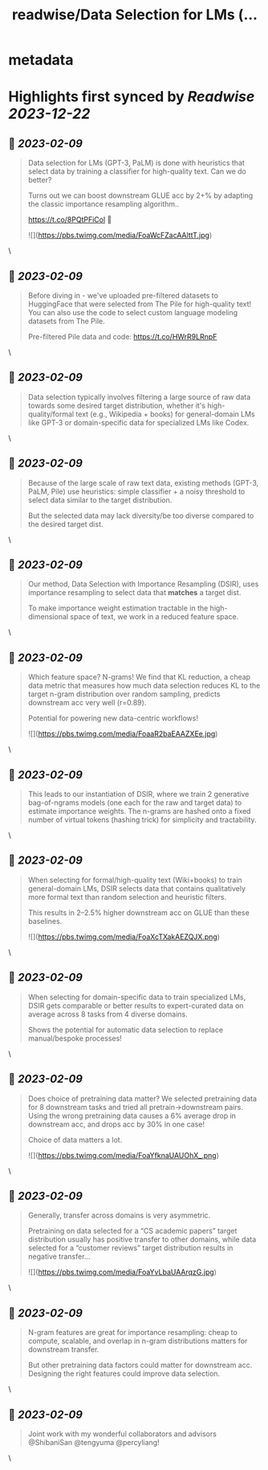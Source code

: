 :PROPERTIES:
:title: readwise/Data Selection for LMs (...
:END:


* metadata
:PROPERTIES:
:author: [[sangmichaelxie on Twitter]]
:full-title: "Data Selection for LMs (..."
:category: [[tweets]]
:url: https://twitter.com/sangmichaelxie/status/1623397365443960832
:image-url: https://pbs.twimg.com/profile_images/1150835354544562183/IgjjhgnS.jpg
:END:

* Highlights first synced by [[Readwise]] [[2023-12-22]]
** 📌 [[2023-02-09]]
#+BEGIN_QUOTE
Data selection for LMs (GPT-3, PaLM) is done with heuristics that select data by training a classifier for high-quality text. Can we do better?

Turns out we can boost downstream GLUE acc by 2+% by adapting the classic importance resampling algorithm..

https://t.co/8PQtPFiCol
🧵 

![](https://pbs.twimg.com/media/FoaWcFZacAAlttT.jpg) 
#+END_QUOTE\
** 📌 [[2023-02-09]]
#+BEGIN_QUOTE
Before diving in - we've uploaded pre-filtered datasets to HuggingFace that were selected from The Pile for high-quality text! 
You can also use the code to select custom language modeling datasets from The Pile. 

Pre-filtered Pile data and code: https://t.co/HWrR9LRnpF 
#+END_QUOTE\
** 📌 [[2023-02-09]]
#+BEGIN_QUOTE
Data selection typically involves filtering a large source of raw data towards some desired target distribution, whether it's high-quality/formal text (e.g., Wikipedia + books) for general-domain LMs like GPT-3 or domain-specific data for specialized LMs like Codex. 
#+END_QUOTE\
** 📌 [[2023-02-09]]
#+BEGIN_QUOTE
Because of the large scale of raw text data, existing methods (GPT-3, PaLM, Pile) use heuristics: simple classifier + a noisy threshold to select data similar to the target distribution.

But the selected data may lack diversity/be too diverse compared to the desired target dist. 
#+END_QUOTE\
** 📌 [[2023-02-09]]
#+BEGIN_QUOTE
Our method, Data Selection with Importance Resampling (DSIR), uses importance resampling to select data that *matches* a target dist.

To make importance weight estimation tractable in the high-dimensional space of text, we work in a reduced feature space. 
#+END_QUOTE\
** 📌 [[2023-02-09]]
#+BEGIN_QUOTE
Which feature space? N-grams! We find that KL reduction, a cheap data metric that measures how much data selection reduces KL to the target n-gram distribution over random sampling, predicts downstream acc very well (r=0.89).

Potential for powering new data-centric workflows! 

![](https://pbs.twimg.com/media/FoaaR2baEAAZXEe.jpg) 
#+END_QUOTE\
** 📌 [[2023-02-09]]
#+BEGIN_QUOTE
This leads to our instantiation of DSIR, where we train 2 generative bag-of-ngrams models (one each for the raw and target data) to estimate importance weights. The n-grams are hashed onto a fixed number of virtual tokens (hashing trick) for simplicity and tractability. 
#+END_QUOTE\
** 📌 [[2023-02-09]]
#+BEGIN_QUOTE
When selecting for formal/high-quality text (Wiki+books) to train general-domain LMs, DSIR selects data that contains qualitatively more formal text than random selection and heuristic filters. 

This results in 2–2.5% higher downstream acc on GLUE than these baselines. 

![](https://pbs.twimg.com/media/FoaXcTXakAEZQJX.png) 
#+END_QUOTE\
** 📌 [[2023-02-09]]
#+BEGIN_QUOTE
When selecting for domain-specific data to train specialized LMs, DSIR gets comparable or better results to expert-curated data on average across 8 tasks from 4 diverse domains.

Shows the potential for automatic data selection to replace manual/bespoke processes! 
#+END_QUOTE\
** 📌 [[2023-02-09]]
#+BEGIN_QUOTE
Does choice of pretraining data matter? We selected pretraining data for 8 downstream tasks and tried all pretrain->downstream pairs. Using the wrong pretraining data causes a 6% average drop in downstream acc, and drops acc by 30% in one case!

Choice of data matters a lot. 

![](https://pbs.twimg.com/media/FoaYfknaUAUOhX_.png) 
#+END_QUOTE\
** 📌 [[2023-02-09]]
#+BEGIN_QUOTE
Generally, transfer across domains is very asymmetric. 

Pretraining on data selected for a “CS academic papers” target distribution usually has positive transfer to other domains, while data selected for a “customer reviews” target distribution results in negative transfer... 

![](https://pbs.twimg.com/media/FoaYvLbaUAArqzG.jpg) 
#+END_QUOTE\
** 📌 [[2023-02-09]]
#+BEGIN_QUOTE
N-gram features are great for importance resampling: cheap to compute, scalable, and overlap in n-gram distributions matters for downstream transfer.

But other pretraining data factors could matter for downstream acc. Designing the right features could improve data selection. 
#+END_QUOTE\
** 📌 [[2023-02-09]]
#+BEGIN_QUOTE
Joint work with my wonderful collaborators and advisors @ShibaniSan @tengyuma @percyliang! 
#+END_QUOTE\